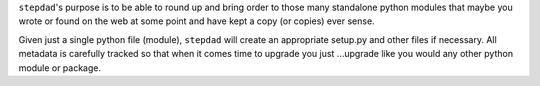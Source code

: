 
``stepdad``'s purpose is to be able to round up and bring order to those many standalone python modules that maybe you
wrote or found on the web at some point and have kept a copy (or copies) ever sense.

Given just a single python file (module), ``stepdad`` will create an appropriate setup.py and other files if necessary.
All metadata is carefully tracked so that when it comes time to upgrade you just ...upgrade like you would any other
python module or package.
